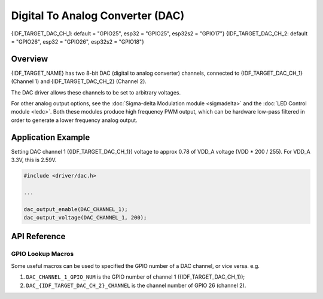 Digital To Analog Converter (DAC)
=================================

{IDF_TARGET_DAC_CH_1: default = "GPIO25", esp32 = "GPIO25", esp32s2 = "GPIO17"}
{IDF_TARGET_DAC_CH_2: default = "GPIO26", esp32 = "GPIO26", esp32s2 = "GPIO18"}

Overview
--------

{IDF_TARGET_NAME} has two 8-bit DAC (digital to analog converter) channels, connected to {IDF_TARGET_DAC_CH_1} (Channel 1) and {IDF_TARGET_DAC_CH_2} (Channel 2).



The DAC driver allows these channels to be set to arbitrary voltages.

.. only:: esp32

    The DAC channels can also be driven with DMA-style written sample data by the digital controller, via the :doc:`I2S driver <i2s>` when using the "built-in DAC mode".

.. only:: esp32s2

    The DAC channels can also be driven with DMA-style written sample data by the digital controller, however the driver does not supported this yet.


For other analog output options, see the :doc:`Sigma-delta Modulation module <sigmadelta>` and the :doc:`LED Control module <ledc>`. Both these modules produce high frequency PWM output, which can be hardware low-pass filtered in order to generate a lower frequency analog output.


Application Example
-------------------

Setting DAC channel 1 ({IDF_TARGET_DAC_CH_1}) voltage to approx 0.78 of VDD_A voltage (VDD * 200 / 255). For VDD_A 3.3V, this is 2.59V.

.. code:: c

    #include <driver/dac.h>

    ...

    dac_output_enable(DAC_CHANNEL_1);
    dac_output_voltage(DAC_CHANNEL_1, 200);


API Reference
-------------

.. include-build-file:: inc/dac.inc
.. include-build-file:: inc/dac_common.inc

GPIO Lookup Macros
^^^^^^^^^^^^^^^^^^
Some useful macros can be used to specified the GPIO number of a DAC channel, or vice versa.
e.g.

1. ``DAC_CHANNEL_1_GPIO_NUM`` is the GPIO number of channel 1 ({IDF_TARGET_DAC_CH_1});
2. ``DAC_{IDF_TARGET_DAC_CH_2}_CHANNEL`` is the channel number of GPIO 26 (channel 2).

.. include-build-file:: inc/dac_channel.inc
.. include-build-file:: inc/dac_types.inc
